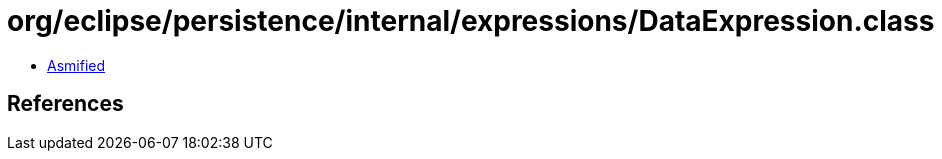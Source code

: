 = org/eclipse/persistence/internal/expressions/DataExpression.class

 - link:DataExpression-asmified.java[Asmified]

== References

